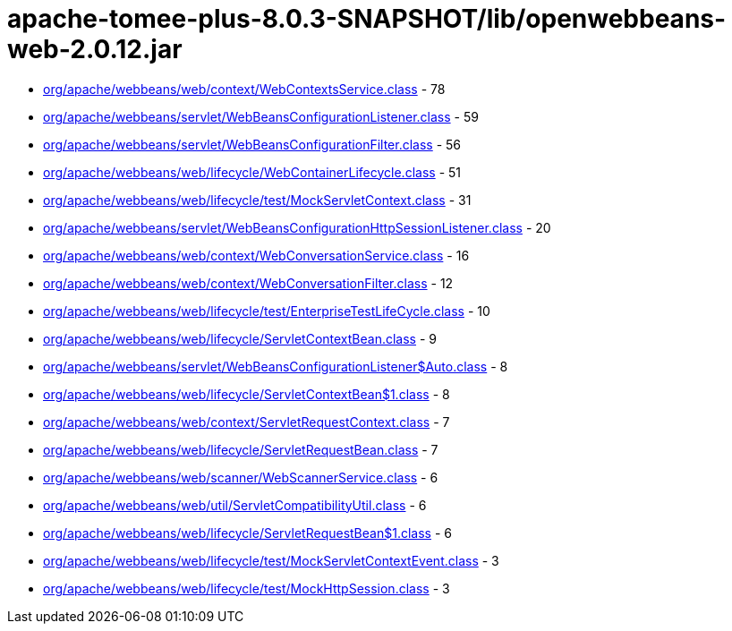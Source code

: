 = apache-tomee-plus-8.0.3-SNAPSHOT/lib/openwebbeans-web-2.0.12.jar

 - link:org/apache/webbeans/web/context/WebContextsService.adoc[org/apache/webbeans/web/context/WebContextsService.class] - 78
 - link:org/apache/webbeans/servlet/WebBeansConfigurationListener.adoc[org/apache/webbeans/servlet/WebBeansConfigurationListener.class] - 59
 - link:org/apache/webbeans/servlet/WebBeansConfigurationFilter.adoc[org/apache/webbeans/servlet/WebBeansConfigurationFilter.class] - 56
 - link:org/apache/webbeans/web/lifecycle/WebContainerLifecycle.adoc[org/apache/webbeans/web/lifecycle/WebContainerLifecycle.class] - 51
 - link:org/apache/webbeans/web/lifecycle/test/MockServletContext.adoc[org/apache/webbeans/web/lifecycle/test/MockServletContext.class] - 31
 - link:org/apache/webbeans/servlet/WebBeansConfigurationHttpSessionListener.adoc[org/apache/webbeans/servlet/WebBeansConfigurationHttpSessionListener.class] - 20
 - link:org/apache/webbeans/web/context/WebConversationService.adoc[org/apache/webbeans/web/context/WebConversationService.class] - 16
 - link:org/apache/webbeans/web/context/WebConversationFilter.adoc[org/apache/webbeans/web/context/WebConversationFilter.class] - 12
 - link:org/apache/webbeans/web/lifecycle/test/EnterpriseTestLifeCycle.adoc[org/apache/webbeans/web/lifecycle/test/EnterpriseTestLifeCycle.class] - 10
 - link:org/apache/webbeans/web/lifecycle/ServletContextBean.adoc[org/apache/webbeans/web/lifecycle/ServletContextBean.class] - 9
 - link:org/apache/webbeans/servlet/WebBeansConfigurationListener$Auto.adoc[org/apache/webbeans/servlet/WebBeansConfigurationListener$Auto.class] - 8
 - link:org/apache/webbeans/web/lifecycle/ServletContextBean$1.adoc[org/apache/webbeans/web/lifecycle/ServletContextBean$1.class] - 8
 - link:org/apache/webbeans/web/context/ServletRequestContext.adoc[org/apache/webbeans/web/context/ServletRequestContext.class] - 7
 - link:org/apache/webbeans/web/lifecycle/ServletRequestBean.adoc[org/apache/webbeans/web/lifecycle/ServletRequestBean.class] - 7
 - link:org/apache/webbeans/web/scanner/WebScannerService.adoc[org/apache/webbeans/web/scanner/WebScannerService.class] - 6
 - link:org/apache/webbeans/web/util/ServletCompatibilityUtil.adoc[org/apache/webbeans/web/util/ServletCompatibilityUtil.class] - 6
 - link:org/apache/webbeans/web/lifecycle/ServletRequestBean$1.adoc[org/apache/webbeans/web/lifecycle/ServletRequestBean$1.class] - 6
 - link:org/apache/webbeans/web/lifecycle/test/MockServletContextEvent.adoc[org/apache/webbeans/web/lifecycle/test/MockServletContextEvent.class] - 3
 - link:org/apache/webbeans/web/lifecycle/test/MockHttpSession.adoc[org/apache/webbeans/web/lifecycle/test/MockHttpSession.class] - 3
